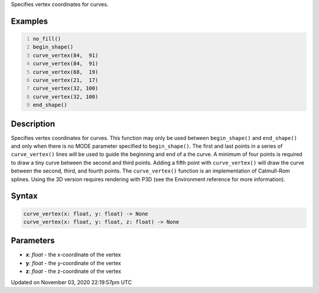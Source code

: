.. title: curve_vertex()
.. slug: sketch_curve_vertex
.. date: 2020-11-03 22:19:57 UTC+00:00
.. tags:
.. category:
.. link:
.. description: py5 curve_vertex() documentation
.. type: text

Specifies vertex coordinates for curves.

Examples
========

.. raw:: html

    <div class="example-table">

.. raw:: html

    <div class="example-row"><div class="example-cell-image">

.. image:: /images/reference/Sketch_curve_vertex_0.png
    :alt: example picture for curve_vertex()

.. raw:: html

    </div><div class="example-cell-code">

.. code:: python
    :number-lines:

    no_fill()
    begin_shape()
    curve_vertex(84,  91)
    curve_vertex(84,  91)
    curve_vertex(68,  19)
    curve_vertex(21,  17)
    curve_vertex(32, 100)
    curve_vertex(32, 100)
    end_shape()

.. raw:: html

    </div></div>

.. raw:: html

    </div>

Description
===========

Specifies vertex coordinates for curves. This function may only be used between ``begin_shape()`` and ``end_shape()`` and only when there is no MODE parameter specified to ``begin_shape()``. The first and last points in a series of ``curve_vertex()`` lines will be used to guide the beginning and end of a the curve. A minimum of four points is required to draw a tiny curve between the second and third points. Adding a fifth point with ``curve_vertex()`` will draw the curve between the second, third, and fourth points. The ``curve_vertex()`` function is an implementation of Catmull-Rom splines. Using the 3D version requires rendering with P3D (see the Environment reference for more information).

Syntax
======

.. code:: python

    curve_vertex(x: float, y: float) -> None
    curve_vertex(x: float, y: float, z: float) -> None

Parameters
==========

* **x**: `float` - the x-coordinate of the vertex
* **y**: `float` - the y-coordinate of the vertex
* **z**: `float` - the z-coordinate of the vertex


Updated on November 03, 2020 22:19:57pm UTC

